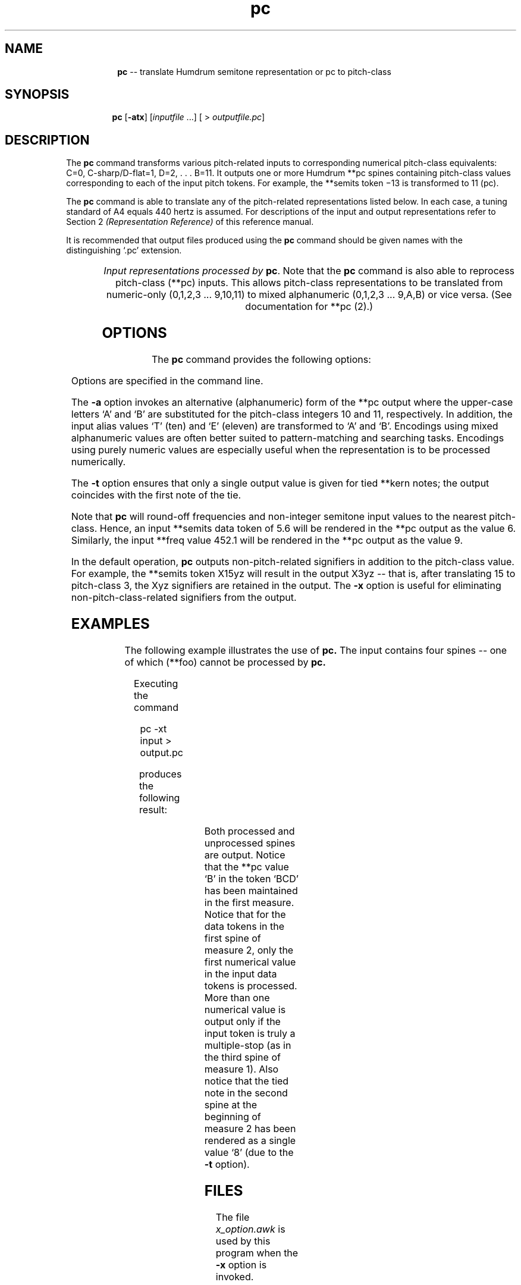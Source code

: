\"    This documentation is copyright 1994 David Huron.
.TH pc 1 "1994 Dec. 4"
.AT 3
.sp 2
.SH "NAME"
.in +2
.in +8
.ti -8
\fBpc\fR  --  translate Humdrum semitone representation or pc to pitch-class
.in -8
.in -2
.sp 1
.sp 1
.SH "SYNOPSIS"
.in +2
.in +7
.ti -7
\fBpc\fR  [\fB-atx\fR]  [\fIinputfile\fR ...]  [ > \fIoutputfile.pc\fR]
.in -7
.in -2
.sp 1
.sp 1
.SH "DESCRIPTION"
.in +2
The
.B "pc"
command transforms various pitch-related inputs to
corresponding numerical pitch-class equivalents:
C=0, C-sharp/D-flat=1, D=2, . . . B=11.
It outputs one or more Humdrum \f(CR**pc\fR
spines containing pitch-class values corresponding to
each of the input pitch tokens.
For example, the \f(CR**semits\fR
token \(od\(mi13\(cd is transformed to 11 (pc).
.sp 1
.sp 1
The
.B "pc"
command is able to translate any of the pitch-related
representations listed below.
In each case, a tuning standard of A4 equals 440 hertz is assumed.
For descriptions of the input and output representations
refer to Section 2
.I "(Representation Reference)"
of this reference manual.
.sp 1
.sp 1
It is recommended that output files produced using the
.B "pc"
command should be given names with the distinguishing `.pc' extension.
.sp 1
.TS
l l.
\f(CR**cents\fR	hundredths of a semitone with respect to middle C=0
	  (e.g. 1200 equals C5)
\f(CR**freq\fR	fundamental frequency (in hertz)
\f(CR**kern\fR	core pitch/duration representation
\f(CR**pc\fR	pitch-class representation
\f(CR**pitch\fR	American National Standards Institute pitch notation
	  (e.g. \(odA#4\(cd)
\f(CR**semits\fR	equal-tempered semitones with respect to middle C=0
\f(CR**solfg\fR	French solf\o'e\(ga'ge system (fixed `doh')
\f(CR**specC\fR	spectral centroid (in hertz)
\f(CR**Tonh\fR	German pitch system
.TE
.sp 1
.ce
.I "Input representations processed by \fBpc\fR."
Note that the
.B "pc"
command is also able to reprocess pitch-class (\f(CR**pc\fR) inputs.
This allows pitch-class representations to be translated from
numeric-only (0,1,2,3 ... 9,10,11) to mixed alphanumeric
(0,1,2,3 ... 9,A,B) or vice versa.
(See documentation for \f(CR**pc (2)\fR.)
.in -2
.sp 1
.sp 1
.SH "OPTIONS"
.in +2
The
.B "pc"
command provides the following options:
.sp 1
.TS
l l.
\fB-a\fR	output alphanumeric representation (where A=10, B=11)
\fB-h\fR	displays a help screen summarizing the command syntax
\fB-t\fR	suppresses printing of all but the first note of a
	  group of tied \f(CR**kern\fR notes
\fB-x\fR	suppresses printing of non-pitch-class data
.TE
.sp 1
Options are specified in the command line.
.sp 1
.sp 1
The
.B "-a"
option invokes an alternative (alphanumeric) form of the \f(CR**pc\fR
output where the upper-case letters `A' and `B' are substituted for the
pitch-class integers 10 and 11, respectively.
In addition, the input alias values `T' (ten) and `E' (eleven) are transformed
to `A' and `B'.
Encodings using mixed alphanumeric values are often better
suited to pattern-matching and searching tasks.
Encodings using purely numeric values are especially useful when the
representation is to be processed numerically.
.sp 1
.sp 1
The
.B "-t"
option ensures that only a single output value is given for
tied \f(CR**kern\fR notes;
the output coincides with the first note of the tie.
.sp 1
.sp 1
Note that
.B "pc"
will round-off frequencies and non-integer semitone input values
to the nearest pitch-class.
Hence, an input \f(CR**semits\fR
data token of 5.6 will be rendered in the \f(CR**pc\fR
output as the value 6.
Similarly, the input \f(CR**freq\fR value 452.1 will be rendered in the
\f(CR**pc\fR output as the value 9.
.sp 1
.sp 1
In the default operation,
.B "pc"
outputs non-pitch-related signifiers in addition to the pitch-class value.
For example, the \f(CR**semits\fR token \(odX15yz\(cd will result in the output
\(odX3yz\(cd -- that is, after translating 15 to pitch-class 3,
the \(odXyz\(cd signifiers are retained in the output.
The
.B "-x"
option is useful for eliminating non-pitch-class-related signifiers
from the output.
.in -2
.sp 1
.sp 1
.SH "EXAMPLES"
.in +2
The following example illustrates the use of
.B "pc."
The input contains four spines -- one of which
(\f(CR**foo\fR) cannot be processed by
.B "pc."
.sp 1
.TS
l s s l
l l l l.
!! `pc' example.
**semits	**kern	**pc	**foo
*M2/4	*M2/4	*	*
\(eq1	\(eq1	\(eq1	.
8x	8ee-	abc9 xyz10	A
\.	.	BCD	A
#18@	8ff	.	B
23.1 -16	8dd-	.	B
(-2)	8d-	8 7.	C
-12...	.	0.8	C
\(eq2	\(eq2	\(eq2	D
[3.0abc19	[4a-	(2) 3	D
&]	4a-]	6&?	E
\(eq3	\(eq3	\(eq3	E
r	2r	5 4	.
===	==	====	.
*-	*-	*-	*-
.TE
.sp 1
Executing the command
.sp 1
.sp 1
.in +2
pc -xt input > output.pc
.in -2
.sp 1
.sp 1
produces the following result:
.sp 1
.TS
l s s s l l l
l l l l l l l.
!! `pc' example.
**pc		**pc		**pc		**foo
*M2/4		*M2/4		*		*
\(eq1		\(eq1		\(eq1		.
8		3		9 10		A
\.		.		B		A
6		5		.		B
11 8		1		.		B
10		1		8 7		C
0		.		0		C
\(eq2		\(eq2		\(eq2		D
3		8		2 3		D
\.		.		6		E
\(eq3		\(eq3		\(eq3		E
r		r		5 4		.
===		==		====		.
*-		*-		*-		*-
.TE
.sp 1
Both processed and unprocessed spines are output.
Notice that the \f(CR**pc\fR
value `B' in the token `BCD' has been maintained in the first measure.
Notice that for the data tokens in the first spine of measure 2,
only the first numerical value in the input data tokens is processed.
More than one numerical value is output only if the input token
is truly a multiple-stop (as in the third spine of measure 1).
Also notice that the tied note in the second spine at the beginning of measure 2
has been rendered as a single value `8'
(due to the
.B "-t"
option).
.in -2
.sp 1
.sp 1
.SH "FILES"
.in +2
The file
.I "x_option.awk"
is used by this program when the
.B "-x"
option is invoked.
.in -2
.sp 1
.sp 1
.SH "PORTABILITY"
.in +2
\s-1DOS\s+1 2.0 and up, with the \s-1MKS\s+1 Toolkit.
\s-1OS/2\s+1 with the \s-1MKS\s+1 Toolkit.
\s-1UNIX\s+1 systems supporting the
.I "Korn"
shell or
.I "Bourne"
shell command interpreters, and revised
.I "awk"
(1985).
.in -2
.sp 1
.sp 1
.SH "SEE ALSO"
.in +2
\fB**cents\fR (2), \fBcents\fR (1),
\fB**freq\fR (2), \fBfreq\fR (1),
\fB**iv\fR (2), \fBiv\fR (1),
\fB**kern\fR (2), \fBkern\fR (1),
.br
\fB**nf\fR (2), \fBnf\fR (1),
\fB**pc\fR (2),
\fB**pcset\fR (2), \fBpcset\fR (1),
\fB**pf\fR (2), \fBpf\fR (1),
\fB**pitch\fR (2), \fBpitch\fR (1),
\fB**semits\fR (2), \fBsemits\fR (1),
\fB**solfg\fR (2), \fBsolfg\fR (1),
\fB**specC\fR (2) \fBspecC\fR (1),
\fB**Tonh\fR (2), \fBtonh\fR (1)
.in -2
